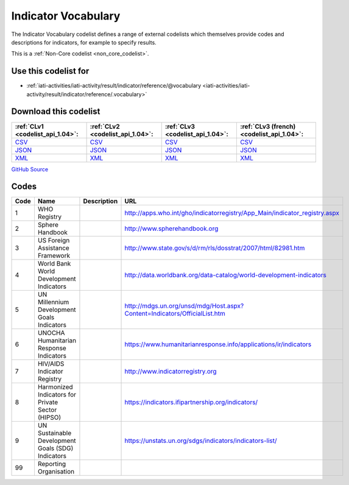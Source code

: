 Indicator Vocabulary
====================



The Indicator Vocabulary codelist defines a range of external codelists which themselves provide codes and descriptions for indicators, for example to specify results.






This is a :ref:`Non-Core codelist <non_core_codelist>`.



Use this codelist for
---------------------

* :ref:`iati-activities/iati-activity/result/indicator/reference/@vocabulary <iati-activities/iati-activity/result/indicator/reference/.vocabulary>`



Download this codelist
----------------------

.. list-table::
   :header-rows: 1

   * - :ref:`CLv1 <codelist_api_1.04>`:
     - :ref:`CLv2 <codelist_api_1.04>`:
     - :ref:`CLv3 <codelist_api_1.04>`:
     - :ref:`CLv3 (french) <codelist_api_1.04>`:

   * - `CSV <../downloads/clv1/codelist/IndicatorVocabulary.csv>`__
     - `CSV <../downloads/clv2/csv/en/IndicatorVocabulary.csv>`__
     - `CSV <../downloads/clv3/csv/en/IndicatorVocabulary.csv>`__
     - `CSV <../downloads/clv3/csv/fr/IndicatorVocabulary.csv>`__

   * - `JSON <../downloads/clv1/codelist/IndicatorVocabulary.json>`__
     - `JSON <../downloads/clv2/json/en/IndicatorVocabulary.json>`__
     - `JSON <../downloads/clv3/json/en/IndicatorVocabulary.json>`__
     - `JSON <../downloads/clv3/json/fr/IndicatorVocabulary.json>`__

   * - `XML <../downloads/clv1/codelist/IndicatorVocabulary.xml>`__
     - `XML <../downloads/clv2/xml/IndicatorVocabulary.xml>`__
     - `XML <../downloads/clv3/xml/IndicatorVocabulary.xml>`__
     - `XML <../downloads/clv3/xml/IndicatorVocabulary.xml>`__

`GitHub Source <https://github.com/IATI/IATI-Codelists-NonEmbedded/blob/master/xml/IndicatorVocabulary.xml>`__



Codes
-----

.. _IndicatorVocabulary:
.. list-table::
   :header-rows: 1


   * - Code
     - Name
     - Description
     - URL

   
       
   * - 1   
       
     - WHO Registry
     - 
     - http://apps.who.int/gho/indicatorregistry/App_Main/indicator_registry.aspx
   
       
   * - 2   
       
     - Sphere Handbook
     - 
     - http://www.spherehandbook.org
   
       
   * - 3   
       
     - US Foreign Assistance Framework
     - 
     - http://www.state.gov/s/d/rm/rls/dosstrat/2007/html/82981.htm
   
       
   * - 4   
       
     - World Bank World Development Indicators
     - 
     - http://data.worldbank.org/data-catalog/world-development-indicators
   
       
   * - 5   
       
     - UN Millennium Development Goals Indicators
     - 
     - http://mdgs.un.org/unsd/mdg/Host.aspx?Content=Indicators/OfficialList.htm
   
       
   * - 6   
       
     - UNOCHA Humanitarian Response Indicators
     - 
     - https://www.humanitarianresponse.info/applications/ir/indicators
   
       
   * - 7   
       
     - HIV/AIDS Indicator Registry
     - 
     - http://www.indicatorregistry.org
   
       
   * - 8   
       
     - Harmonized Indicators for Private Sector (HIPSO)
     - 
     - https://indicators.ifipartnership.org/indicators/
   
       
   * - 9   
       
     - UN Sustainable Development Goals (SDG) Indicators
     - 
     - https://unstats.un.org/sdgs/indicators/indicators-list/
   
       
   * - 99   
       
     - Reporting Organisation
     - 
     - 
   

